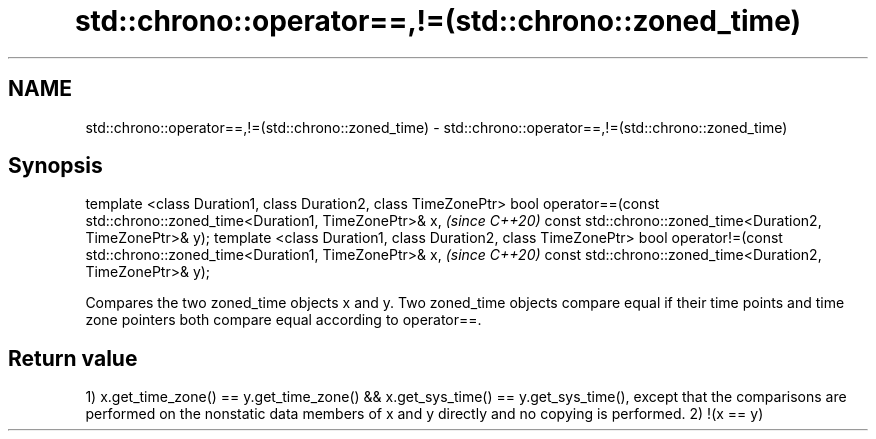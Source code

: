 .TH std::chrono::operator==,!=(std::chrono::zoned_time) 3 "2020.03.24" "http://cppreference.com" "C++ Standard Libary"
.SH NAME
std::chrono::operator==,!=(std::chrono::zoned_time) \- std::chrono::operator==,!=(std::chrono::zoned_time)

.SH Synopsis

template <class Duration1, class Duration2, class TimeZonePtr>
bool operator==(const std::chrono::zoned_time<Duration1, TimeZonePtr>& x,  \fI(since C++20)\fP
const std::chrono::zoned_time<Duration2, TimeZonePtr>& y);
template <class Duration1, class Duration2, class TimeZonePtr>
bool operator!=(const std::chrono::zoned_time<Duration1, TimeZonePtr>& x,  \fI(since C++20)\fP
const std::chrono::zoned_time<Duration2, TimeZonePtr>& y);

Compares the two zoned_time objects x and y. Two zoned_time objects compare equal if their time points and time zone pointers both compare equal according to operator==.

.SH Return value

1) x.get_time_zone() == y.get_time_zone() && x.get_sys_time() == y.get_sys_time(), except that the comparisons are performed on the nonstatic data members of x and y directly and no copying is performed.
2) !(x == y)



